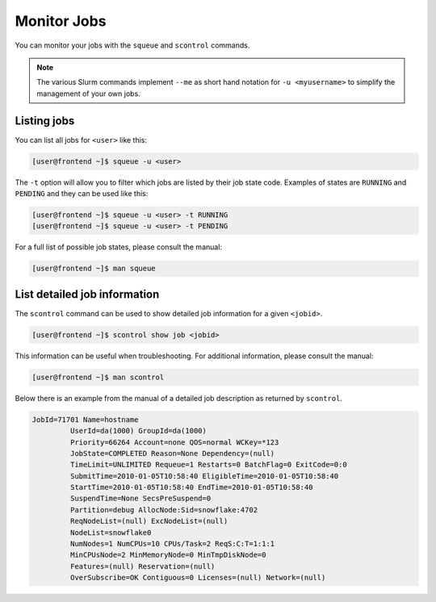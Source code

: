 Monitor Jobs
============
You can monitor your jobs with the ``squeue`` and ``scontrol`` commands.

.. note::

	The various Slurm commands implement ``--me`` as short hand notation for ``-u <myusername>`` to simplify the management of your own jobs.

Listing jobs
-------------------------
You can list all jobs for ``<user>`` like this:

.. code-block:: console

	[user@frontend ~]$ squeue -u <user>

The ``-t`` option will allow you to filter which jobs are listed by their job state code. Examples of states are ``RUNNING`` and ``PENDING`` and they can be used like this:

.. code-block:: console

	[user@frontend ~]$ squeue -u <user> -t RUNNING
	[user@frontend ~]$ squeue -u <user> -t PENDING

For a full list of possible job states, please consult the manual:

.. code-block:: console

	[user@frontend ~]$ man squeue

List detailed job information
--------------------------------------------
The ``scontrol`` command can be used to show detailed job information for a given ``<jobid>``.

.. code-block:: console

	   [user@frontend ~]$ scontrol show job <jobid>

This information can be useful when troubleshooting. For additional information, please consult the manual:

.. code-block:: console

	[user@frontend ~]$ man scontrol

Below there is an example from the manual of a detailed job description as returned by ``scontrol``.

.. code-block:: text

	JobId=71701 Name=hostname
	         UserId=da(1000) GroupId=da(1000)
	         Priority=66264 Account=none QOS=normal WCKey=*123
	         JobState=COMPLETED Reason=None Dependency=(null)
	         TimeLimit=UNLIMITED Requeue=1 Restarts=0 BatchFlag=0 ExitCode=0:0
	         SubmitTime=2010-01-05T10:58:40 EligibleTime=2010-01-05T10:58:40
	         StartTime=2010-01-05T10:58:40 EndTime=2010-01-05T10:58:40
	         SuspendTime=None SecsPreSuspend=0
	         Partition=debug AllocNode:Sid=snowflake:4702
	         ReqNodeList=(null) ExcNodeList=(null)
	         NodeList=snowflake0
	         NumNodes=1 NumCPUs=10 CPUs/Task=2 ReqS:C:T=1:1:1
	         MinCPUsNode=2 MinMemoryNode=0 MinTmpDiskNode=0
	         Features=(null) Reservation=(null)
	         OverSubscribe=OK Contiguous=0 Licenses=(null) Network=(null)
